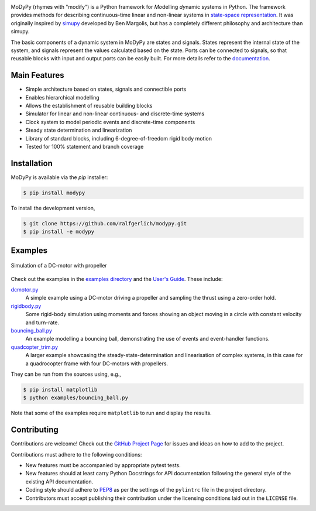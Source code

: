 .. image:: https://badge.fury.io/py/modypy.svg
    :alt: PyPi Version

.. image:: https://img.shields.io/pypi/pyversions/modypy
    :alt: PyPI - Python Version

.. image:: https://img.shields.io/github/license/modypy/modypy
    :alt: GitHub

.. image:: https://travis-ci.com/modypy/modypy.svg?branch=master
    :alt: Build Status
    :target: https://travis-ci.com/modypy/modypy

.. image:: https://readthedocs.org/projects/modypy/badge/
    :alt: ReadTheDocs Build Status
    :target: https://modypy.readthedocs.io/

.. image:: https://codecov.io/gh/modypy/modypy/branch/master/graph/badge.svg
    :alt: Cove Coverage
    :target: https://codecov.io/gh/modypy/modypy

.. image:: https://www.code-inspector.com/project/17342/score/svg
    :alt: Code Quality Store

.. image:: https://www.code-inspector.com/project/17342/status/svg
    :alt: Code Grade

MoDyPy (rhymes with "modify") is a Python framework for *Mo*\ delling *dy*\ namic
systems in *Py*\ thon. The framework provides methods for describing continuous-time
linear and non-linear systems in
`state-space representation <https://en.wikipedia.org/wiki/State-space_representation>`_.
It was originally inspired by `simupy <https://github.com/simupy/simupy>`_
developed by Ben Margolis, but has a completely different philosophy and
architecture than simupy.

The basic components of a dynamic system in MoDyPy are states and signals.
States represent the internal state of the system, and signals represent the
values calculated based on the state. Ports can be connected to signals, so that
reusable blocks with input and output ports can be easily built. For more
details refer to the `documentation <https://modypy.org/>`_.

Main Features
-------------

- Simple architecture based on states, signals and connectible ports
- Enables hierarchical modelling
- Allows the establishment of reusable building blocks
- Simulator for linear and non-linear continuous- and discrete-time systems
- Clock system to model periodic events and discrete-time components
- Steady state determination and linearization
- Library of standard blocks, including 6-degree-of-freedom rigid body motion
- Tested for 100% statement and branch coverage

Installation
------------

MoDyPy is available via the *pip* installer:

.. code-block:: bash

  $ pip install modypy

To install the development version,

.. code-block:: bash

  $ git clone https://github.com/ralfgerlich/modypy.git
  $ pip install -e modypy

Examples
--------

.. figure:: docs/guide/06_dc_engine_sampling.png
    :align: center
    :alt: Simulation of a DC-motor with propeller

    Simulation of a DC-motor with propeller

Check out the examples in the
`examples directory <https://github.com/ralfgerlich/modypy/tree/master/examples>`_
and the `User's Guide <https://modypy.org/>`_. These include:

`dcmotor.py <https://github.com/ralfgerlich/modypy/tree/master/examples/dcmotor.py>`_
    A simple example using a DC-motor driving a propeller and sampling the
    thrust using a zero-order hold.
`rigidbody.py <https://github.com/ralfgerlich/modypy/tree/master/examples/rigidbody.py>`_
    Some rigid-body simulation using moments and forces showing an object
    moving in a circle with constant velocity and turn-rate.
`bouncing_ball.py <https://github.com/ralfgerlich/modypy/tree/master/examples/bouncing_ball.py>`_
    An example modelling a bouncing ball, demonstrating the use of events and
    event-handler functions.
`quadcopter_trim.py <https://github.com/ralfgerlich/modypy/tree/master/examples/quadcopter_trim.py>`_
    A larger example showcasing the steady-state-determination and linearisation
    of complex systems, in this case for a quadrocopter frame with four
    DC-motors with propellers.

They can be run from the sources using, e.g.,

.. code-block:: bash

  $ pip install matplotlib
  $ python examples/bouncing_ball.py

Note that some of the examples require ``matplotlib`` to run and display the
results.

Contributing
------------

Contributions are welcome! Check out the
`GitHub Project Page <https://github.com/ralfgerlich/modypy>`_ for issues and
ideas on how to add to the project.

Contributions must adhere to the following conditions:

- New features must be accompanied by appropriate pytest tests.
- New features should at least carry Python Docstrings for API documentation
  following the general style of the existing API documentation.
- Coding style should adhere to
  `PEP8 <https://www.python.org/dev/peps/pep-0008/>`_ as per the settings of the
  ``pylintrc`` file in the project directory.
- Contributors must accept publishing their contribution under the licensing
  conditions laid out in the ``LICENSE`` file.
